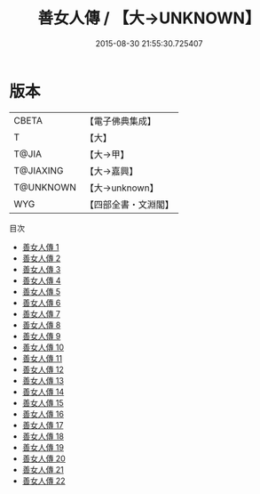 #+TITLE: 善女人傳 / 【大→UNKNOWN】

#+DATE: 2015-08-30 21:55:30.725407
* 版本
 |     CBETA|【電子佛典集成】|
 |         T|【大】     |
 |     T@JIA|【大→甲】   |
 | T@JIAXING|【大→嘉興】  |
 | T@UNKNOWN|【大→unknown】|
 |       WYG|【四部全書・文淵閣】|
目次
 - [[file:KR6r0013_001.txt][善女人傳 1]]
 - [[file:KR6r0013_002.txt][善女人傳 2]]
 - [[file:KR6r0013_003.txt][善女人傳 3]]
 - [[file:KR6r0013_004.txt][善女人傳 4]]
 - [[file:KR6r0013_005.txt][善女人傳 5]]
 - [[file:KR6r0013_006.txt][善女人傳 6]]
 - [[file:KR6r0013_007.txt][善女人傳 7]]
 - [[file:KR6r0013_008.txt][善女人傳 8]]
 - [[file:KR6r0013_009.txt][善女人傳 9]]
 - [[file:KR6r0013_010.txt][善女人傳 10]]
 - [[file:KR6r0013_011.txt][善女人傳 11]]
 - [[file:KR6r0013_012.txt][善女人傳 12]]
 - [[file:KR6r0013_013.txt][善女人傳 13]]
 - [[file:KR6r0013_014.txt][善女人傳 14]]
 - [[file:KR6r0013_015.txt][善女人傳 15]]
 - [[file:KR6r0013_016.txt][善女人傳 16]]
 - [[file:KR6r0013_017.txt][善女人傳 17]]
 - [[file:KR6r0013_018.txt][善女人傳 18]]
 - [[file:KR6r0013_019.txt][善女人傳 19]]
 - [[file:KR6r0013_020.txt][善女人傳 20]]
 - [[file:KR6r0013_021.txt][善女人傳 21]]
 - [[file:KR6r0013_022.txt][善女人傳 22]]
